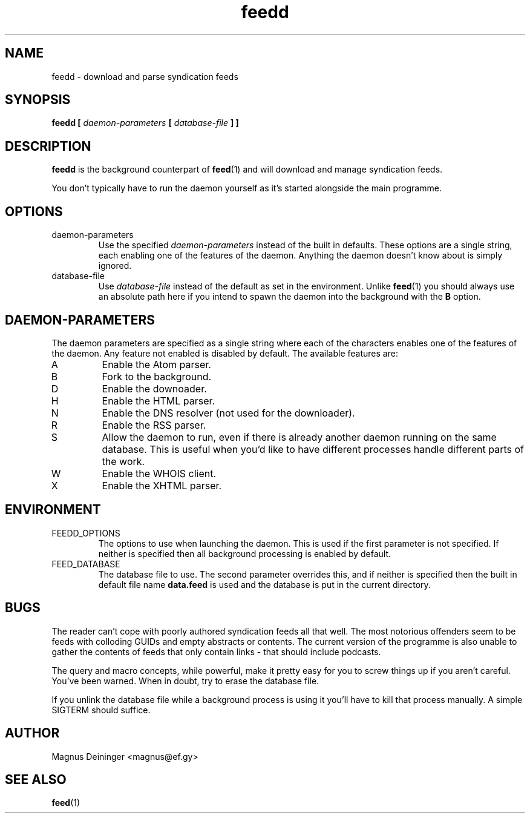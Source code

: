 .TH feedd 1 "AUGUST 2013" FEED "Application Manuals"

.SH NAME
feedd \- download and parse syndication feeds

.SH SYNOPSIS
.B feedd [
.I daemon-parameters
.B [
.I database-file
.B ] ]

.SH DESCRIPTION
.B feedd
is the background counterpart of
.BR feed (1)
and will download and manage syndication feeds.

You don't typically have to run the daemon yourself as it's started alongside
the main programme.

.SH OPTIONS
.IP daemon-parameters
Use the specified
.I daemon-parameters
instead of the built in defaults. These options are a single string, each
enabling one of the features of the daemon. Anything the daemon doesn't know
about is simply ignored.
.IP database-file
Use
.I database-file
instead of the default as set in the environment. Unlike
.BR feed (1)
you should always use an absolute path here if you intend to spawn the daemon
into the background with the
.B B
option.

.SH DAEMON-PARAMETERS
The daemon parameters are specified as a single string where each of the
characters enables one of the features of the daemon. Any feature not enabled
is disabled by default. The available features are:
.IP A
Enable the Atom parser.
.IP B
Fork to the background.
.IP D
Enable the downoader.
.IP H
Enable the HTML parser.
.IP N
Enable the DNS resolver (not used for the downloader).
.IP R
Enable the RSS parser.
.IP S
Allow the daemon to run, even if there is already another daemon running on the
same database. This is useful when you'd like to have different processes
handle different parts of the work.
.IP W
Enable the WHOIS client.
.IP X
Enable the XHTML parser.

.SH ENVIRONMENT
.IP FEEDD_OPTIONS
The options to use when launching the daemon. This is used if the first
parameter is not specified. If neither is specified then all background
processing is enabled by default.
.IP FEED_DATABASE
The database file to use. The second parameter overrides this, and if neither
is specified then the built in default file name
.B data.feed
is used and the database is put in the current directory.

.SH BUGS
The reader can't cope with poorly authored syndication feeds all that well.
The most notorious offenders seem to be feeds with colloding GUIDs and empty
abstracts or contents. The current version of the programme is also unable to
gather the contents of feeds that only contain links - that should include
podcasts.

The query and macro concepts, while powerful, make it pretty easy for you to
screw things up if you aren't careful. You've been warned. When in doubt, try
to erase the database file.

If you unlink the database file while a background process is using it you'll
have to kill that process manually. A simple SIGTERM should suffice.

.SH AUTHOR
Magnus Deininger <magnus@ef.gy>

.SH "SEE ALSO"
.BR feed (1)
